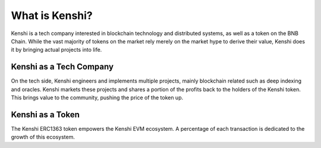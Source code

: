 What is Kenshi?
===============

Kenshi is a tech company interested in blockchain technology and
distributed systems, as well as a token on the BNB Chain.
While the vast majority of tokens on the market rely merely on the
market hype to derive their value, Kenshi does it by bringing actual
projects into life.

Kenshi as a Tech Company
------------------------

On the tech side, Kenshi engineers and implements multiple projects,
mainly blockchain related such as deep indexing and oracles. Kenshi
markets these projects and shares a portion of the profits back to the
holders of the Kenshi token. This brings value to the community, pushing
the price of the token up.

Kenshi as a Token
-----------------

The Kenshi ERC1363 token empowers the Kenshi EVM ecosystem. A percentage
of each transaction is dedicated to the growth of this ecosystem.
